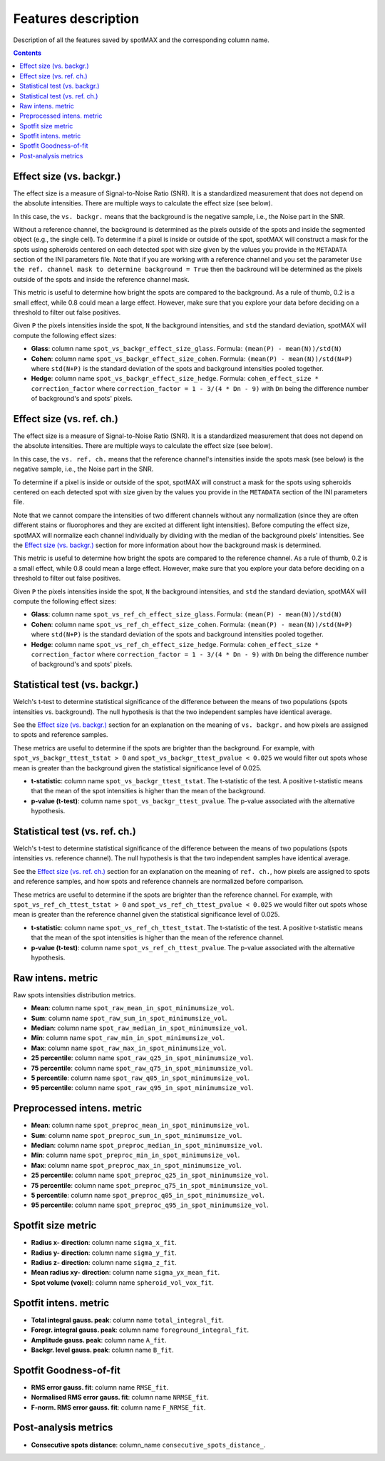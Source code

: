 Features description
====================

Description of all the features saved by spotMAX and the corresponding column name.

.. contents::

.. _Effect size (vs. backgr.):

Effect size (vs. backgr.)
-------------------------

The effect size is a measure of Signal-to-Noise Ratio (SNR). It is a standardized 
measurement that does not depend on the absolute intensities. There are multiple ways 
to calculate the effect size (see below). 

In this case, the ``vs. backgr.`` means that the background is the negative sample, 
i.e., the Noise part in the SNR. 

Without a reference channel, the background is determined as the pixels outside of the spots 
and inside the segmented object (e.g., the single cell). To determine if a pixel is inside 
or outside of the spot, spotMAX will construct a mask for the spots using spheroids 
centered on each detected spot with size given by the values you provide in the 
``METADATA`` section of the INI parameters file. Note that if you are working 
with a reference channel and you set the parameter 
``Use the ref. channel mask to determine background = True`` then the backround 
will be determined as the pixels outside of the spots and inside the reference 
channel mask.

This metric is useful to determine how bright the spots are compared to the 
background. As a rule of thumb, 0.2 is a small effect, while 0.8 could mean 
a large effect. However, make sure that you explore your data before deciding 
on a threshold to filter out false positives.

Given ``P`` the pixels intensities inside the spot, ``N`` the background 
intensities, and ``std`` the standard deviation, spotMAX will compute the following 
effect sizes:

* **Glass**: column name ``spot_vs_backgr_effect_size_glass``. Formula: ``(mean(P) - mean(N))/std(N)``
* **Cohen**: column name ``spot_vs_backgr_effect_size_cohen``. Formula: ``(mean(P) - mean(N))/std(N+P)`` 
  where ``std(N+P)`` is the standard deviation of the spots and background 
  intensities pooled together. 
* **Hedge**: column name ``spot_vs_backgr_effect_size_hedge``. Formula: ``cohen_effect_size * correction_factor`` 
  where ``correction_factor = 1 - 3/(4 * Dn - 9)`` with ``Dn`` being the 
  difference number of background's and spots' pixels. 


.. _Effect size (vs. ref. ch.):

Effect size (vs. ref. ch.)
--------------------------

The effect size is a measure of Signal-to-Noise Ratio (SNR). It is a standardized 
measurement that does not depend on the absolute intensities. There are multiple ways 
to calculate the effect size (see below). 

In this case, the ``vs. ref. ch.`` means that the reference channel's intensities 
inside the spots mask (see below) is the negative sample, i.e., the Noise part 
in the SNR. 

To determine if a pixel is inside or outside of the spot, spotMAX will construct 
a mask for the spots using spheroids centered on each detected spot with size 
given by the values you provide in the ``METADATA`` section of the INI parameters 
file.

Note that we cannot compare the intensities of two different channels without any 
normalization (since they are often different stains or fluorophores and they 
are excited at different light intensities). Before computing the effect size, 
spotMAX will normalize each channel individually by dividing with the median of 
the background pixels' intensities. See the `Effect size (vs. backgr.)`_ section  
for more information about how the background mask is determined.

This metric is useful to determine how bright the spots are compared to the 
reference channel. As a rule of thumb, 0.2 is a small effect, while 0.8 could mean 
a large effect. However, make sure that you explore your data before deciding 
on a threshold to filter out false positives.

Given ``P`` the pixels intensities inside the spot, ``N`` the background 
intensities, and ``std`` the standard deviation, spotMAX will compute the following 
effect sizes:

* **Glass**: column name ``spot_vs_ref_ch_effect_size_glass``. Formula: ``(mean(P) - mean(N))/std(N)``
* **Cohen**: column name ``spot_vs_ref_ch_effect_size_cohen``. Formula: ``(mean(P) - mean(N))/std(N+P)`` 
  where ``std(N+P)`` is the standard deviation of the spots and background 
  intensities pooled together. 
* **Hedge**: column name ``spot_vs_ref_ch_effect_size_hedge``. Formula: ``cohen_effect_size * correction_factor`` 
  where ``correction_factor = 1 - 3/(4 * Dn - 9)`` with ``Dn`` being the 
  difference number of background's and spots' pixels. 


Statistical test (vs. backgr.)
------------------------------

Welch's t-test to determine statistical significance of the difference between 
the means of two populations (spots intensities vs. background). 
The null hypothesis is that the two independent samples have identical average.

See the `Effect size (vs. backgr.)`_ section for an explanation on the meaning  
of ``vs. backgr.`` and how pixels are assigned to spots and reference 
samples.

These metrics are useful to determine if the spots are brighter than the background. 
For example, with ``spot_vs_backgr_ttest_tstat > 0`` and 
``spot_vs_backgr_ttest_pvalue < 0.025`` we would filter out spots whose mean is 
greater than the background given the statistical significance level of 0.025.

* **t-statistic**: column name ``spot_vs_backgr_ttest_tstat``. The t-statistic of 
  the test. A positive t-statistic means that the mean of the spot intensities is 
  higher than the mean of the background.
* **p-value (t-test)**: column name ``spot_vs_backgr_ttest_pvalue``. The p-value 
  associated with the alternative hypothesis.


Statistical test (vs. ref. ch.)
-------------------------------

Welch's t-test to determine statistical significance of the difference between 
the means of two populations (spots intensities vs. reference channel). 
The null hypothesis is that the two independent samples have identical average.

See the `Effect size (vs. ref. ch.)`_ section for an explanation on the meaning  
of ``ref. ch.``, how pixels are assigned to spots and reference 
samples, and how spots and reference channels are normalized before comparison.

These metrics are useful to determine if the spots are brighter than the reference channel. 
For example, with ``spot_vs_ref_ch_ttest_tstat > 0`` and 
``spot_vs_ref_ch_ttest_pvalue < 0.025`` we would filter out spots whose mean is 
greater than the reference channel given the statistical significance level of 0.025.

* **t-statistic**: column name ``spot_vs_ref_ch_ttest_tstat``. The t-statistic of 
  the test. A positive t-statistic means that the mean of the spot intensities is 
  higher than the mean of the reference channel.
* **p-value (t-test)**: column name ``spot_vs_ref_ch_ttest_pvalue``. The p-value 
  associated with the alternative hypothesis.


Raw intens. metric
------------------

Raw spots intensities distribution metrics.

* **Mean**: column name ``spot_raw_mean_in_spot_minimumsize_vol``.
* **Sum**: column name ``spot_raw_sum_in_spot_minimumsize_vol``.
* **Median**: column name ``spot_raw_median_in_spot_minimumsize_vol``.
* **Min**: column name ``spot_raw_min_in_spot_minimumsize_vol``.
* **Max**: column name ``spot_raw_max_in_spot_minimumsize_vol``.
* **25 percentile**: column name ``spot_raw_q25_in_spot_minimumsize_vol``.
* **75 percentile**: column name ``spot_raw_q75_in_spot_minimumsize_vol``.
* **5 percentile**: column name ``spot_raw_q05_in_spot_minimumsize_vol``.
* **95 percentile**: column name ``spot_raw_q95_in_spot_minimumsize_vol``.


Preprocessed intens. metric
---------------------------
* **Mean**: column name ``spot_preproc_mean_in_spot_minimumsize_vol``.
* **Sum**: column name ``spot_preproc_sum_in_spot_minimumsize_vol``.
* **Median**: column name ``spot_preproc_median_in_spot_minimumsize_vol``.
* **Min**: column name ``spot_preproc_min_in_spot_minimumsize_vol``.
* **Max**: column name ``spot_preproc_max_in_spot_minimumsize_vol``.
* **25 percentile**: column name ``spot_preproc_q25_in_spot_minimumsize_vol``.
* **75 percentile**: column name ``spot_preproc_q75_in_spot_minimumsize_vol``.
* **5 percentile**: column name ``spot_preproc_q05_in_spot_minimumsize_vol``.
* **95 percentile**: column name ``spot_preproc_q95_in_spot_minimumsize_vol``.


Spotfit size metric
-------------------
* **Radius x- direction**: column name ``sigma_x_fit``.
* **Radius y- direction**: column name ``sigma_y_fit``.
* **Radius z- direction**: column name ``sigma_z_fit``.
* **Mean radius xy- direction**: column name ``sigma_yx_mean_fit``.
* **Spot volume (voxel)**: column name ``spheroid_vol_vox_fit``.


Spotfit intens. metric
----------------------
* **Total integral gauss. peak**: column name ``total_integral_fit``.
* **Foregr. integral gauss. peak**: column name ``foreground_integral_fit``.
* **Amplitude gauss. peak**: column name ``A_fit``.
* **Backgr. level gauss. peak**: column name ``B_fit``.


Spotfit Goodness-of-fit
-----------------------
* **RMS error gauss. fit**: column name ``RMSE_fit``.
* **Normalised RMS error gauss. fit**: column name ``NRMSE_fit``.
* **F-norm. RMS error gauss. fit**: column name ``F_NRMSE_fit``.

Post-analysis metrics
---------------------

* **Consecutive spots distance**: column_name ``consecutive_spots_distance_``.